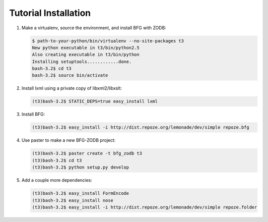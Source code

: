 =====================
Tutorial Installation
=====================

#. Make a virtualenv, source the environment, and install BFG with
   ZODB:

   .. code-block:: bash

     $ path-to-your-python/bin/virtualenv --no-site-packages t3
     New python executable in t3/bin/python2.5
     Also creating executable in t3/bin/python
     Installing setuptools............done.
     bash-3.2$ cd t3
     bash-3.2$ source bin/activate

#. Install lxml using a private copy of libxml2/libxslt:

   .. code-block:: bash

     (t3)bash-3.2$ STATIC_DEPS=true easy_install lxml

#. Install BFG:

   .. code-block:: bash

     (t3)bash-3.2$ easy_install -i http://dist.repoze.org/lemonade/dev/simple repoze.bfg

#. Use paster to make a new BFG-ZODB project:

   .. code-block:: bash

     (t3)bash-3.2$ paster create -t bfg_zodb t3
     (t3)bash-3.2$ cd t3
     (t3)bash-3.2$ python setup.py develop

#. Add a couple more dependencies:

   .. code-block:: bash

     (t3)bash-3.2$ easy_install FormEncode
     (t3)bash-3.2$ easy_install nose
     (t3)bash-3.2$ easy_install -i http://dist.repoze.org/lemonade/dev/simple repoze.folder

